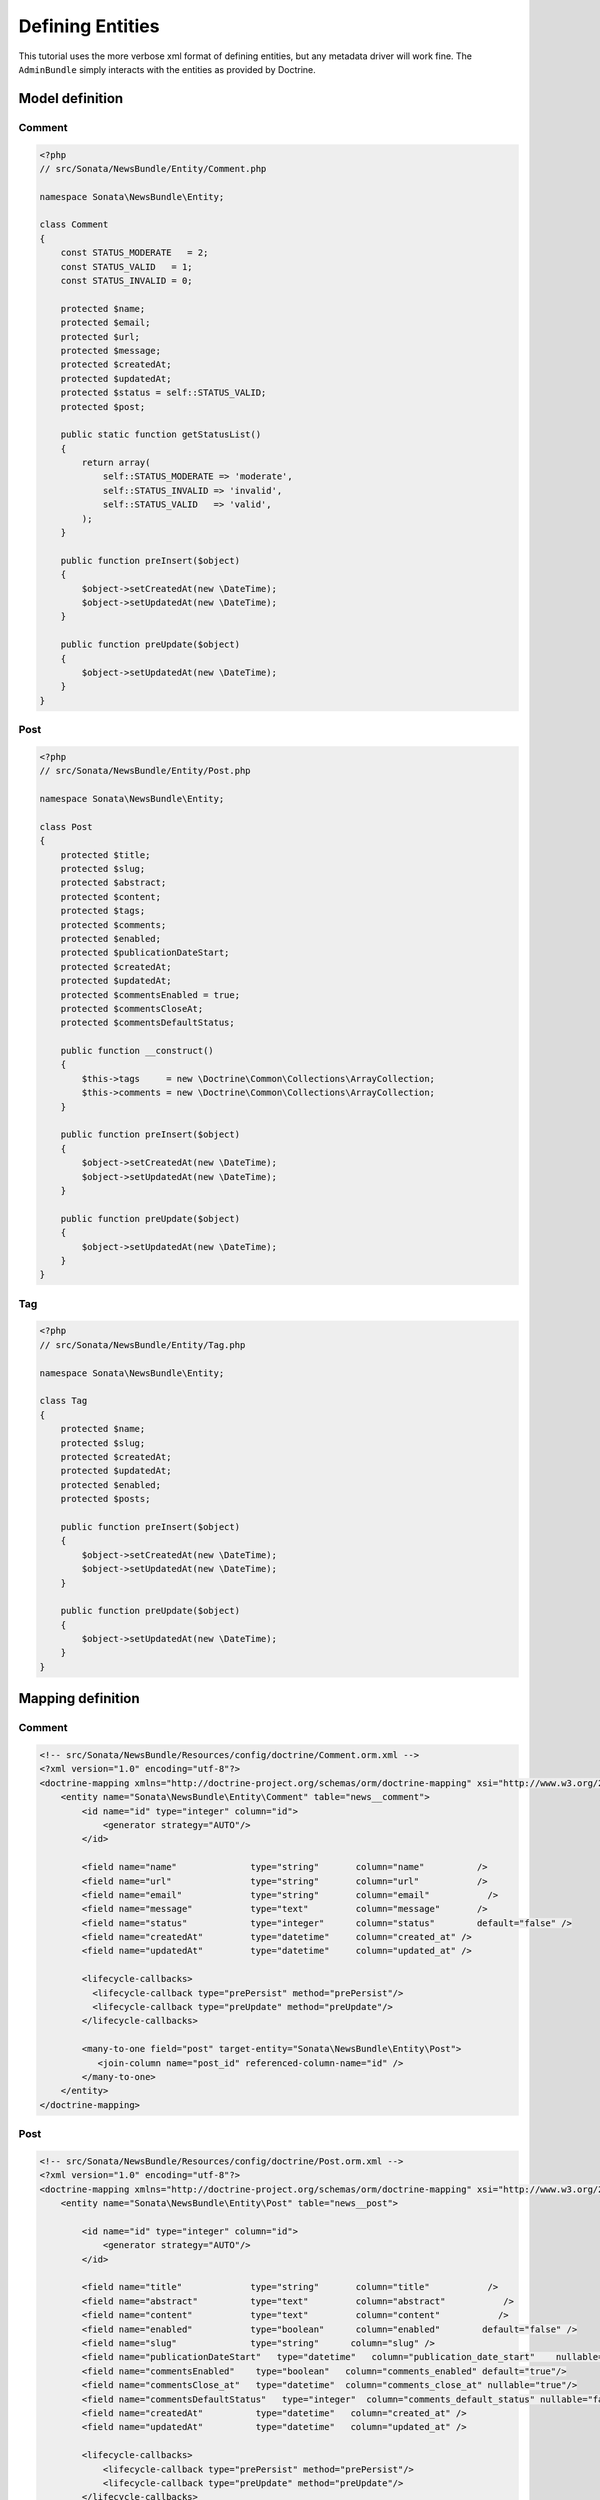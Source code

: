 Defining Entities
=================

This tutorial uses the more verbose xml format of defining entities, but any
metadata driver will work fine. The ``AdminBundle`` simply interacts with the
entities as provided by Doctrine.

Model definition
----------------

Comment
~~~~~~~

.. code-block:: php

    <?php
    // src/Sonata/NewsBundle/Entity/Comment.php

    namespace Sonata\NewsBundle\Entity;

    class Comment
    {
        const STATUS_MODERATE   = 2;
        const STATUS_VALID   = 1;
        const STATUS_INVALID = 0;

        protected $name;
        protected $email;
        protected $url;
        protected $message;
        protected $createdAt;
        protected $updatedAt;
        protected $status = self::STATUS_VALID;
        protected $post;

        public static function getStatusList()
        {
            return array(
                self::STATUS_MODERATE => 'moderate',
                self::STATUS_INVALID => 'invalid',
                self::STATUS_VALID   => 'valid',
            );
        }

        public function preInsert($object)
        {
            $object->setCreatedAt(new \DateTime);
            $object->setUpdatedAt(new \DateTime);
        }

        public function preUpdate($object)
        {
            $object->setUpdatedAt(new \DateTime);
        }
    }

Post
~~~~

.. code-block:: php

    <?php
    // src/Sonata/NewsBundle/Entity/Post.php

    namespace Sonata\NewsBundle\Entity;

    class Post
    {
        protected $title;
        protected $slug;
        protected $abstract;
        protected $content;
        protected $tags;
        protected $comments;
        protected $enabled;
        protected $publicationDateStart;
        protected $createdAt;
        protected $updatedAt;
        protected $commentsEnabled = true;
        protected $commentsCloseAt;
        protected $commentsDefaultStatus;

        public function __construct()
        {
            $this->tags     = new \Doctrine\Common\Collections\ArrayCollection;
            $this->comments = new \Doctrine\Common\Collections\ArrayCollection;
        }

        public function preInsert($object)
        {
            $object->setCreatedAt(new \DateTime);
            $object->setUpdatedAt(new \DateTime);
        }

        public function preUpdate($object)
        {
            $object->setUpdatedAt(new \DateTime);
        }
    }

Tag
~~~

.. code-block:: php

    <?php
    // src/Sonata/NewsBundle/Entity/Tag.php

    namespace Sonata\NewsBundle\Entity;

    class Tag
    {
        protected $name;
        protected $slug;
        protected $createdAt;
        protected $updatedAt;
        protected $enabled;
        protected $posts;

        public function preInsert($object)
        {
            $object->setCreatedAt(new \DateTime);
            $object->setUpdatedAt(new \DateTime);
        }

        public function preUpdate($object)
        {
            $object->setUpdatedAt(new \DateTime);
        }
    }


Mapping definition
------------------

Comment
~~~~~~~

.. code-block:: xml

    <!-- src/Sonata/NewsBundle/Resources/config/doctrine/Comment.orm.xml -->
    <?xml version="1.0" encoding="utf-8"?>
    <doctrine-mapping xmlns="http://doctrine-project.org/schemas/orm/doctrine-mapping" xsi="http://www.w3.org/2001/XMLSchema-instance" schemaLocation="http://doctrine-project.org/schemas/orm/doctrine-mapping http://doctrine-project.org/schemas/orm/doctrine-mapping.xsd">
        <entity name="Sonata\NewsBundle\Entity\Comment" table="news__comment">
            <id name="id" type="integer" column="id">
                <generator strategy="AUTO"/>
            </id>

            <field name="name"              type="string"       column="name"          />
            <field name="url"               type="string"       column="url"           />
            <field name="email"             type="string"       column="email"           />
            <field name="message"           type="text"         column="message"       />
            <field name="status"            type="integer"      column="status"        default="false" />
            <field name="createdAt"         type="datetime"     column="created_at" />
            <field name="updatedAt"         type="datetime"     column="updated_at" />

            <lifecycle-callbacks>
              <lifecycle-callback type="prePersist" method="prePersist"/>
              <lifecycle-callback type="preUpdate" method="preUpdate"/>
            </lifecycle-callbacks>

            <many-to-one field="post" target-entity="Sonata\NewsBundle\Entity\Post">
               <join-column name="post_id" referenced-column-name="id" />
            </many-to-one>
        </entity>
    </doctrine-mapping>


Post
~~~~

.. code-block:: xml

    <!-- src/Sonata/NewsBundle/Resources/config/doctrine/Post.orm.xml -->
    <?xml version="1.0" encoding="utf-8"?>
    <doctrine-mapping xmlns="http://doctrine-project.org/schemas/orm/doctrine-mapping" xsi="http://www.w3.org/2001/XMLSchema-instance" schemaLocation="http://doctrine-project.org/schemas/orm/doctrine-mapping http://doctrine-project.org/schemas/orm/doctrine-mapping.xsd">
        <entity name="Sonata\NewsBundle\Entity\Post" table="news__post">

            <id name="id" type="integer" column="id">
                <generator strategy="AUTO"/>
            </id>

            <field name="title"             type="string"       column="title"           />
            <field name="abstract"          type="text"         column="abstract"           />
            <field name="content"           type="text"         column="content"           />
            <field name="enabled"           type="boolean"      column="enabled"        default="false" />
            <field name="slug"              type="string"      column="slug" />
            <field name="publicationDateStart"   type="datetime"   column="publication_date_start"    nullable="true"/>
            <field name="commentsEnabled"    type="boolean"   column="comments_enabled" default="true"/>
            <field name="commentsClose_at"   type="datetime"  column="comments_close_at" nullable="true"/>
            <field name="commentsDefaultStatus"   type="integer"  column="comments_default_status" nullable="false"/>
            <field name="createdAt"          type="datetime"   column="created_at" />
            <field name="updatedAt"          type="datetime"   column="updated_at" />

            <lifecycle-callbacks>
                <lifecycle-callback type="prePersist" method="prePersist"/>
                <lifecycle-callback type="preUpdate" method="preUpdate"/>
            </lifecycle-callbacks>

            <many-to-many
                field="tags"
                target-entity="Sonata\NewsBundle\Entity\Tag"
                inversed-by="posts"
                fetch="EAGER"
                >

                <cascade>
                   <cascade-persist />
                </cascade>

                <join-table name="news__post_tag">
                    <join-columns>
                        <join-column name="post_id" referenced-column-name="id"/>
                    </join-columns>

                    <inverse-join-columns>
                        <join-column name="tag_id" referenced-column-name="id"/>
                    </inverse-join-columns>
                </join-table>
            </many-to-many>

            <one-to-many
                field="comments"
                target-entity="Sonata\NewsBundle\Entity\Comment"
                mapped-by="post">

                <cascade>
                    <cascade-persist/>
                </cascade>
                <join-columns>
                    <join-column name="id" referenced-column-name="post_id" />
                </join-columns>

                <order-by>
                    <order-by-field name="created_at" direction="DESC" />
                </order-by>

            </one-to-many>
        </entity>
    </doctrine-mapping>


Tag
~~~

.. code-block:: xml

    <!-- src/Sonata/NewsBundle/Resources/config/doctrine/Tag.orm.xml -->
    <?xml version="1.0" encoding="utf-8"?>
    <doctrine-mapping xmlns="http://doctrine-project.org/schemas/orm/doctrine-mapping" xsi="http://www.w3.org/2001/XMLSchema-instance" schemaLocation="http://doctrine-project.org/schemas/orm/doctrine-mapping http://doctrine-project.org/schemas/orm/doctrine-mapping.xsd">

        <entity name="Sonata\NewsBundle\Entity\Tag" table="news__tag">

            <id name="id" type="integer" column="id">
                <generator strategy="AUTO"/>
            </id>

            <field name="name"          type="string"       column="title"           />
            <field name="enabled"       type="boolean"      column="enabled"        default="false" />
            <field name="slug"          type="string"      column="slug"    />
            <field name="createdAt"     type="datetime"   column="created_at" />
            <field name="updatedAt"     type="datetime"   column="updated_at" />

            <lifecycle-callbacks>
                <lifecycle-callback type="prePersist" method="prePersist"/>
                <lifecycle-callback type="preUpdate" method="preUpdate"/>
            </lifecycle-callbacks>

            <many-to-many field="posts" target-entity="Sonata\NewsBundle\Entity\Post" mapped-by="tags" >
            </many-to-many>

        </entity>

    </doctrine-mapping>


Generate getter and setter
--------------------------

Run the doctrine command "doctrine:generate:entities" to fill in the relevant
getter/setter methods for your new entities. This is usually accomplished by
using the "console" application in your application directory.
